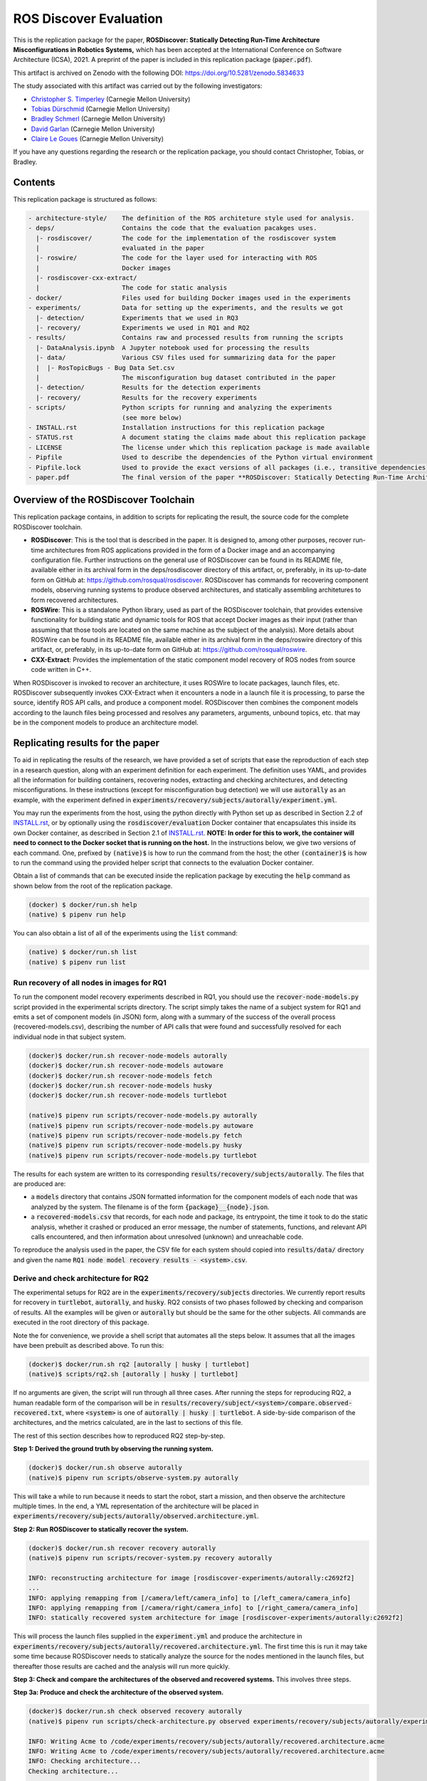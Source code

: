 ROS Discover Evaluation
=======================

This is the replication package for the paper, **ROSDiscover: Statically Detecting Run-Time Architecture Misconfigurations in Robotics Systems,** which has been accepted at the International Conference on Software Architecture (ICSA), 2021.
A preprint of the paper is included in this replication package (:code:`paper.pdf`).

This artifact is archived on Zenodo with the following DOI: https://doi.org/10.5281/zenodo.5834633

The study associated with this artifact was carried out by the following investigators:

* `Christopher S. Timperley <http://christimperley.co.uk>`_ (Carnegie Mellon University)
* `Tobias Dürschmid <https://tobiasduerschmid.github.io>`_ (Carnegie Mellon University)
* `Bradley Schmerl <https://www.cs.cmu.edu/~schmerl>`_ (Carnegie Mellon University)
* `David Garlan <http://www.cs.cmu.edu/~garlan>`_ (Carnegie Mellon University)
* `Claire Le Goues <https://clairelegoues.com>`_ (Carnegie Mellon University)

If you have any questions regarding the research or the replication package, you should contact Christopher, Tobias, or Bradley.


Contents
--------

This replication package is structured as follows:

.. code::

  - architecture-style/    The definition of the ROS architeture style used for analysis.
  - deps/                  Contains the code that the evaluation pacakges uses.
    |- rosdiscover/        The code for the implementation of the rosdiscover system
    |                      evaluated in the paper
    |- roswire/            The code for the layer used for interacting with ROS
    |                      Docker images
    |- rosdiscover-cxx-extract/
    |                      The code for static analysis
  - docker/                Files used for building Docker images used in the experiments
  - experiments/           Data for setting up the experiments, and the results we got
    |- detection/          Experiments that we used in RQ3
    |- recovery/           Experiments we used in RQ1 and RQ2
  - results/               Contains raw and processed results from running the scripts
    |- DataAnalysis.ipynb  A Jupyter notebook used for processing the results
    |- data/               Various CSV files used for summarizing data for the paper
    |  |- RosTopicBugs - Bug Data Set.csv
    |                      The misconfiguration bug dataset contributed in the paper
    |- detection/          Results for the detection experiments
    |- recovery/           Results for the recovery experiments
  - scripts/               Python scripts for running and analyzing the experiments
                           (see more below)
  - INSTALL.rst            Installation instructions for this replication package
  - STATUS.rst             A document stating the claims made about this replication package
  - LICENSE                The license under which this replication package is made available
  - Pipfile                Used to describe the dependencies of the Python virtual environment
  - Pipfile.lock           Used to provide the exact versions of all packages (i.e., transitive dependencies) in the Python virtual environment
  - paper.pdf              The final version of the paper **ROSDiscover: Statically Detecting Run-Time Architecture Misconfigurations in Robotics Systems.**


Overview of the ROSDiscover Toolchain
-------------------------------------

This replication package contains, in addition to scripts for replicating the result, the source code for the complete
ROSDiscover toolchain.

* **ROSDiscover**: This is the tool that is described in the paper.
  It is designed to, among other purposes, recover run-time architectures from ROS applications provided in the form of a Docker image and an accompanying configuration file.
  Further instructions on the general use of ROSDiscover can be found in its README file, available either in its archival form in the deps/rosdiscover directory of this artifact, or, preferably, in its up-to-date form on GitHub at: https://github.com/rosqual/rosdiscover.
  ROSDiscover has commands for recovering component models, observing running systems to produce observed architectures, and statically assembling architetures to form recovered architectures.
* **ROSWire**: This is a standalone Python library, used as part of the ROSDiscover toolchain, that provides extensive functionality for building static and dynamic tools for ROS that accept Docker images as their input (rather than assuming that those tools are located on the same machine as the subject of the analysis).
  More details about ROSWire can be found in its README file, available either in its archival form in the deps/roswire directory of this artifact, or, preferably, in its up-to-date form on GitHub at: https://github.com/rosqual/roswire.
* **CXX-Extract**: Provides the implementation of the static component model recovery of ROS nodes from source code written in C++.

When ROSDiscover is invoked to recover an architecture, it uses ROSWire to locate packages, launch files, etc.
ROSDiscover subsequently invokes CXX-Extract when it encounters a node in a launch file it is processing, to parse
the source, identify ROS API calls, and produce a component model. ROSDiscover then combines the component models
according to the launch files being processed and resolves any parameters, arguments, unbound topics, etc. that may
be in the component models to produce an architecture model.

Replicating results for the paper
---------------------------------

To aid in replicating the results of the research, we have provided a set of scripts that ease the reproduction of
each step in a research question, along with an experiment definition for each experiment. The definition uses YAML, and
provides all the information for building containers, recovering nodes, extracting
and checking architectures, and detecting misconfigurations. In these instructions (except for misconfiguration bug
detection) we will use :code:`autorally`
as an example, with the experiment defined in :code:`experiments/recovery/subjects/autorally/experiment.yml`.

You may run the experiments from the host, using the python directly with Python set up as described in Section
2.2 of `INSTALL.rst
<INSTALL.rst#22-approach-b-native-pipenv>`_, or by optionally
using the :code:`rosdiscover/evaluation` Docker container that encapsulates this inside its own Docker container, as
described in Section 2.1 of `INSTALL.rst
<INSTALL.rst#21-approach-a-preferred-method-docker>`_.
**NOTE: In order for this to work, the container will need to connect to the Docker socket that is running on the host.** In
the instructions below, we give two versions of each command. One, prefixed by :code:`(native)$` is how to run the
command from the host; the other :code:`(container)$` is how to run the command using the provided helper script
that connects to the evaluation Docker container.

Obtain a list of commands that can be executed inside the replication package by executing the :code:`help` command as shown below from the root of the replication package.

.. code::

  (docker) $ docker/run.sh help
  (native) $ pipenv run help

You can also obtain a list of all of the experiments using the :code:`list` command:

.. code::

  (native) $ docker/run.sh list
  (native) $ pipenv run list


Run recovery of all nodes in images for RQ1
^^^^^^^^^^^^^^^^^^^^^^^^^^^^^^^^^^^^^^^^^^^

To run the component model recovery experiments described in RQ1, you should use the :code:`recover-node-models.py` script provided in the experimental scripts directory.
The script simply takes the name of a subject system for RQ1 and emits a set of component models (in JSON) form, along with a summary of the success of the overall process (recovered-models.csv), describing the number of API calls that were found and successfully resolved for each individual node in that subject system.

.. code::

  (docker)$ docker/run.sh recover-node-models autorally
  (docker)$ docker/run.sh recover-node-models autoware
  (docker)$ docker/run.sh recover-node-models fetch
  (docker)$ docker/run.sh recover-node-models husky
  (docker)$ docker/run.sh recover-node-models turtlebot

  (native)$ pipenv run scripts/recover-node-models.py autorally
  (native)$ pipenv run scripts/recover-node-models.py autoware
  (native)$ pipenv run scripts/recover-node-models.py fetch
  (native)$ pipenv run scripts/recover-node-models.py husky
  (native)$ pipenv run scripts/recover-node-models.py turtlebot

The results for each system are written to its corresponding :code:`results/recovery/subjects/autorally`. The files
that are produced are:

- a :code:`models` directory that contains JSON formatted information for the component models of each node that was analyzed by the system.
  The filename is of the form :code:`{package}__{node}.json`.
- a :code:`recovered-models.csv` that records, for each node and package, its entrypoint, the time it took to do the static analysis, whether it crashed or produced an error message, the number of statements, functions, and relevant API calls encountered, and then information about unresolved (unknown) and unreachable code.

To reproduce the analysis used in the paper, the CSV file for each system should copied into
:code:`results/data/` directory and given the name :code:`RQ1 node model recovery results - <system>.csv`.

Derive and check architecture for RQ2
^^^^^^^^^^^^^^^^^^^^^^^^^^^^^^^^^^^^^

The experimental setups for RQ2 are in the :code:`experiments/recovery/subjects` directories. We currently report
results  for recovery in :code:`turtlebot`, :code:`autorally`, and  :code:`husky`. RQ2 consists of two phases
followed by checking and comparison of results. All the examples will be given or :code:`autorally` but should be the
same for the other subjects. All commands are executed in the root directory of this package.

Note the for convenience, we provide a shell script that automates all the steps below. It assumes that all the
images have been prebuilt as described above. To run this:

.. code::

  (docker)$ docker/run.sh rq2 [autorally | husky | turtlebot]
  (native)$ scripts/rq2.sh [autorally | husky | turtlebot]

If no arguments are given, the script will run through all three cases. After running the steps for reproducing RQ2,
a human readable form of the comparison will be in :code:`results/recovery/subject/<system>/compare.observed-recovered.txt`,
where :code:`<system>` is one of :code:`autorally | husky | turtlebot`. A side-by-side comparison of the architectures,
and the metrics calculated, are in the last to sections of this file.

The rest of this section describes how to reproduced RQ2 step-by-step.

**Step 1: Derived the ground truth by observing the running system.**

.. code::

      (docker)$ docker/run.sh observe autorally
      (native)$ pipenv run scripts/observe-system.py autorally

This will take a while to run because it needs to start the robot, start a mission, and then observe the architecture
multiple times. In the end, a YML representation of the architecture will be placed in
:code:`experiments/recovery/subjects/autorally/observed.architecture.yml`.

**Step 2: Run ROSDiscover to statically recover the system.**

.. code::

  (docker)$ docker/run.sh recover recovery autorally
  (native)$ pipenv run scripts/recover-system.py recovery autorally

  INFO: reconstructing architecture for image [rosdiscover-experiments/autorally:c2692f2]
  ...
  INFO: applying remapping from [/camera/left/camera_info] to [/left_camera/camera_info]
  INFO: applying remapping from [/camera/right/camera_info] to [/right_camera/camera_info]
  INFO: statically recovered system architecture for image [rosdiscover-experiments/autorally:c2692f2]

This will process the launch files supplied in the :code:`experiment.yml` and produce the architecture in
:code:`experiments/recovery/subjects/autorally/recovered.architecture.yml`. The first time this is run it may take some
time because ROSDiscover needs to statically analyze the source for the nodes mentioned in the launch files, but
thereafter those results are cached and the analysis will run more quickly.

**Step 3: Check and compare the architectures of the observed and recovered systems.**
This involves three steps.

**Step 3a: Produce and check the architecture of the observed system.**

.. code::

  (docker)$ docker/run.sh check observed recovery autorally
  (native)$ pipenv run scripts/check-architecture.py observed experiments/recovery/subjects/autorally/experiment.yml

  INFO: Writing Acme to /code/experiments/recovery/subjects/autorally/recovered.architecture.acme
  INFO: Writing Acme to /code/experiments/recovery/subjects/autorally/recovered.architecture.acme
  INFO: Checking architecture...
  Checking architecture...
  ...
  ground_truth_republisher  publishes to an unsubscribed topic: '/ground_truth/state'. But there is a subscriber(s) waypointFollower._pose_estimate_sub
  with a similar name that subscribes to a similar message type. ground_truth_republisher was launched from unknown.

The result is placed in :code:`experiments/recovery/subjects/autorally/observed.architecture.acme`

**Step 3b: Produce and check the architecture of the recovered system.**

.. code::

  (docker)$ docker/run.sh check recovered recovery autorally
  (native)$ pipenv run scripts/check-architecture.py recovered experiments/recovery/subjects/autorally/experiment.yml

  INFO: Writing Acme to /code/experiments/recovery/subjects/autorally/recovered.architecture.acme
  INFO: Writing Acme to /code/experiments/recovery/subjects/autorally/recovered.architecture.acme
  INFO: Checking architecture...
  Checking architecture...
  ...
  ground_truth_republisher  publishes to an unsubscribed topic: '/ground_truth/state'. But there is a subscriber(s) waypointFollower._pose_estimate_sub
  with a similar name that subscribes to a similar message type. ground_truth_republisher was launched from /ros_ws/src/autorally/autorally_gazebo/launch
  /autoRallyTrackGazeboSim.launch.

The result is placed in :code:`experiments/recovery/subjects/autorally/recovered.architecture.acme`

**Step 3c: Compare the architectures.**

.. code::

  (docker)$ docker/run.sh compare autorally
  (native)$ pipenv run scripts/compare-recovered-observed.py autorally

The comparison output is placed in :code:`experiments/recovery/subjects/autorally/compare.observed-recovered.txt`. The
analyzed results used in the paper are in :code:`experiments/recovery/subjects/autorally/observed.recovered.compare.csv`.


If you look at the file :code:`experiments/recovery/subjects/autorally/observed.recovered.compare.csv`, it is divided into five sections.

1. Observed architecture summary. This summarizes the observed architceture. It is a summarization of :code:`experiments/recovery/subjects/autorally/observed.architecture.acme`
2. Recovered architecture summary. This summarizes the recovered architecture. It is a summarization of :code:`experiments/recovery/subjects/autorally/recovered.architecture.acme`
3. Provenance information. This summarizes the component models used in recovery that were handwritten and recovered.
4. Side-by-side comparison: This gives a side by side comparison of the details of the architecture, giving topics etc that were observed for a node, those that were recovered. Upper case elements are those that appear in both the observed and recovered architectures, those in lower case only appear in one.
5. Differences: A summary of the statistics for over-approximation/under-approximation for the whole system (not that in :code:`observed.recovered.compare.csv` we divide these numbers into handwritten and recovered, and only use the recovered metrics in the paper.


Run configuration mismatch bug detection for RQ3
^^^^^^^^^^^^^^^^^^^^^^^^^^^^^^^^^^^^^^^^^^^^^^^^

To run configuration mismatch bugs for RQ3 involves building another set of Docker images for each robot system
at the time the misconfiguration was extant and the time at which it was fixd. Like the other
RQs, we use the same scripts for building these images. We will use the example of the :code:`autorally-01` bug which
is an error that was introduced into the :code:`autorally_core/launch/stateEstimator.launch` file that incorrectly remapped
a topic. The format of the experiment definition for detection replication is different to the other experiment
definitions, containing information on how to build the buggy and fixed Docker images, the errors that are expected to
be found, and definition of a reproducer node that guarantees use of the broken connector. We provide the pre-built
images. See `INSTALL.rst <./INSTALL.rst>`_.

To reproduce the results for RQ3, we have provided a script that automates the process above for the detection
experiment. The script:

1. Recovers the architectures of both the buggy and fixed versions, as described in the corresponding `experiment.yml`.
2. Applies architectural rule checking to both architectures and outputs any found errors
3. Summarizes the results.
   The results first print any architecture errors found in the buggy version of the system, followed by any architecture errors in the fixed version.
   If the buggy version contains errors, but the fixed version prints out **NO RELEVANT RESULTS** this means we have succcessfully detected the bug.

To run RQ3 reproduction on all the systems where we successfully detected the misconfiguration:

.. code::

  (docker)$ docker/run.sh rq3
  (native)$ pipenv run rq3

This will run RQ3 on all the images that we were successful in detecting: autorally-01, autorally-03, autorally-04,
autoware-01, autoware-11 husky-02 husky-04 husky-06. To run on an individual example:

.. code::

  (docker)$ docker/run.sh rq3 autorally-01
  (native)$ pipen run rq3 autorally-01


Results Data
------------

Raw results
^^^^^^^^^^^

The replication package also provides results that we used in the paper. Data for each detection case is in

.. code::

  results/detection/subjects/[autorally-N, autoware-N, ...]

For each case where we could duplicate the misconfiguration, there is a :code:`buggy.architecture.[yml,acme]`,
:code:`fixed.architecture/[yml,acme]` that define the architecture recovered and an :code:`error-report.csv` that reports whether
we captured the misconfiguration error or not.

The results for the recovery case is in:

.. code::

  results/recovery/subjects/[autorally, husky, ...]

Each case has the following files:

.. code::

  [recovered,obeserved].architecture.[yml,acme]   - recovered and observed architectures
  compare.observed-recovered.txt                  - a human readable summary of the comparison
  observed.recovered.[compare,errors].csv         - a CSV version of the comparison results,
                                                    with errors detected
  recovery.rosdiscover.yml                        - a script generated config file passed to rosdiscover
  recovered-models.csv                            - a list of models recovered for RQ1 and the accuracy
                                                    metrics

Processed Results and Data Analysis
^^^^^^^^^^^^^^^^^^^^^^^^^^^^^^^^^^^

In order to produce the results presented in the paper, we combined the results into various files that can
be analyzed by a Jupyter notebook. These can be reproduced.

The data collected for the experiments of RQ1 are in these files:

- results/data/RQ1 node model recovery results - autorally.csv
- results/data/RQ1 node model recovery results - autoware.csv
- results/data/RQ1 node model recovery results - fetch.csv
- results/data/RQ1 node model recovery results - husky.csv
- results/data/RQ1 node model recovery results - turtlebot.csv

The data collected for the experiments of RQ2 are in these files:

- results/data/RQ2 Observed Architecture - Comparison.csv
- results/data/RQ2 Observed Architecture - Models.csv
- results/data/RQ2 Observed Architecture - Node-Level Comparision.csv
- results/data/RQ2 Observed Architecture - Summary.csv

To reproduce the comparison files, you can run:

.. code::

  (native)$ pipenv scripts/gather-rq2-results.py
  (container)$ docker/run.sh gather-rq2

This pulls information out of the :code:`compare.observed.recovered.csv` files into the Comparison CSVs mentioned above.
They can the be analyzed like mentioned below.

The data collected for the experiments of RQ3 is in: :code:`results/data/RosTopicBugs - RQ3 - Results Table.csv`

The Jupyter Notebook in :code:`results/DataAnalysis.ipynb` uses these results to produce the
numbers in the paper. To run this analysis, you can run the following command:

.. code::

   (native)$ pipenv run jupyter notebook --ip=0.0.0.0 --port=8080 --no-browser results/DataAnalysis.ipynb
   (container)$ docker/run.sh jupyter notebook --ip=0.0.0.0 --port=8080 --no-browser results/DataAnalysis.ipynb

This will start the Jupyter notebook, which can be accessed by opening a browser to the address: 192.168.0.1:8080


Results Format
^^^^^^^^^^^^^^

The Jupter notebook writes the results into these files:

- results/RQ1.csv (which includes the nodel-level accuracy results shown in Table III in the paper)
- results/RQ1_unreachable.csv (which includes the nodel-level static analysis results of unreachable statements and functions)
- results/RQ2.csv (which includes the system-level static analysis accurary results shown in Table IV in the paper)
- results/RQ2_architectural_element.csv (which includes the system-level static analysis accurary results per architectural element shown in Table V in the paper)
- results/RQ2_handwritten.csv (which includes the system-level accurary of handwritten models discusssed in Section IV.B. RQ2 – System Architecture Recovery - Results of the paper)
- results/RQ2_handwritten_architectural_element.csv (which includes the system-level accurary of handwritten models discusssed in Section IV.B. RQ2 – System Architecture Recovery - Results of the paper per architectural element)
- results/RQ3.csv (which includes the data shown in Table VI of the paper)

Furthermore, results/modelSizes.csv lists the lines of code for each handwritten model of the corresponding file in deps/rosdiscover/src/rosdiscover/models.


Running different experiments
-----------------------------

The experiment pipeline is designed for flexible modification to run different experiments (e.g., other bugs, or bugs in other systems).

Experiment Configuration File Format
^^^^^^^^^^^^^^^^^^^^^^^^^^^^^^^^^^^^

Each experiment is set up in a configuration YAML file (such as in /experiments/detection/subjects/husky-01/experiment.yml).

.. code:: yml

  type: detection
  subject: husky
  distro: kinetic
  build_command: catkin_make -DCMAKE_EXPORT_COMPILE_COMMANDS=1
  missing_ros_packages:
  - yaml-cpp
  exclude_ros_packages:
  - lms1xx
  - orocos_kdl
  - python_orocos_kdl
  - opencv3
  - diagnostics
  - diagnostic_updater
  - diagnostic_aggregator
  - diagnostic_msgs
  - std_srvs
  - tf
  - tf2_eigen
  - tf2_geometry_msgs
  - tf2_kdl
  - tf2_msgs
  - tf2_py
  - tf2_ros
  - tf2_sensor_msgs
  - message_relay
  apt_packages:
  - ros-kinetic-orocos-kdl
  - libyaml-cpp-dev
  - ros-kinetic-tf
  - ros-kinetic-tf2-sensor-msgs
  - ros-kinetic-control-msgs
  - ros-kinetic-message-relay
  buggy:
    docker:
      type: templated
      image: rosdiscover-experiments/husky:dc8169b6b7b9cfe37497f222adbe5f20bb83495a
    repositories:
    - name: husky
      url: https://github.com/husky/husky.git
      version: dc8169b6b7b9cfe37497f222adbe5f20bb83495a
  fixed:
    docker:
      type: templated
      image: rosdiscover-experiments/husky:97c5280b151665704f8f8e3beecb3e6e89ea14ae
    repositories:
    - name: husky
      url: https://github.com/husky/husky.git
      version: 97c5280b151665704f8f8e3beecb3e6e89ea14ae
  sources:
  - /opt/ros/kinetic/setup.bash
  - /ros_ws/devel/setup.bash
  launches:
  - /ros_ws/src/husky/husky_gazebo/launch/spawn_husky.launch
  - /ros_ws/src/husky/husky_navigation/launch/amcl_demo.launch
  - /ros_ws/src/husky/husky_gazebo/launch/husky_playpen.launch

The :code:`subject` tag describes the name of the system (e.g. husky, autoware, or turtlebot).
The :code:`type` tag can either be :code:`detection` (with a buggy and fixed version for RQ3) or :code:`recovery` for a single-version experiment for RQ2. This tag defines what format the experiment is described.
For detection experiments, the project sources are be specified for buggy and fixed versions separately:

.. code:: yml

  buggy:
    docker:
      type: templated
      image: rosdiscover-experiments/husky:dc8169b6b7b9cfe37497f222adbe5f20bb83495a
    repositories:
    - name: husky
      url: https://github.com/husky/husky.git
      version: dc8169b6b7b9cfe37497f222adbe5f20bb83495a
  fixed:
    docker:
      type: templated
      image: rosdiscover-experiments/husky:97c5280b151665704f8f8e3beecb3e6e89ea14ae
    repositories:
    - name: husky
      url: https://github.com/husky/husky.git
      version: 97c5280b151665704f8f8e3beecb3e6e89ea14ae

The :code:`repositories` tag describes a list of repositories to be included according to the following specification.
The :code:`url` specifies the URL to the git repository that should be cloned for analysis. The :code:`version` specifies the commit ID or tag that should be checked out for analysis.
The :code:`image` tag specifies the name that the Docker image should have, which will be used when running the experiment as well.
The :code:`type` tag specifies the Docker image type and can be :code:`templated` for generated an image based on a generic approach that uses a parameterized Dockerfile (see section "Parameterized Dockerfile" below), or :code:`custom` for separately provided Dockerfiles (e.g., for forwardporting). If custom is used, the Docker tag needs an :code:`filename` child-tag specifying the file name of the custom Dockerfile (with a path relative to the experiment.yml file and the path to the context used by Docker to create the image) to be used to build the image, such as for the Autoware recovery image:

.. code:: yml

  docker:
    type: custom
    image: rosdiscover-experiments/autoware:static
    filename: ../../../../docker/Dockerfile.autoware
    context: ../../../../docker

The :code:`errors` tag lists the topic names for which an error is expected.

For recovery experiments the buggy content of the buggy / fixed tag is included in the root XML tag, since there is only one version.
For each version of the system, the ROS package dependencies are determined by analyzing all package.xml files that can be found recursively in the listed repositories. All dependencies includes as "depend", "build_depend", "build_export_depend", or "run_depend" will be added to the image. The corresponding historically accurate versions are determined using https://github.com/rosin-project/rosinstall_generator_time_machine based on date of the specified commit in the version tag of the repository. If multiple repositories are included and therefore multiple versions are provided the image construction process uses the most recent one among  them.

The rest of the format is identical for both experiment types.

The :code:`distro` is the name of ROS distribution in which the bug is supposed to be replicated. Examples include indigo, kinetic, lunar, and melodic. The experiment infrastructure will use the corresponding ROS distribution as a basis and install the system and its corresponding dependencies in the stated ROS distribution.
The :code:`missing_ros_packages` tag specifies as list of additional ROS packages that should be installed in the image, additionally to those listed in the package.xml files that can be found recursively in the project directories.
The :code:`exclude_ros_packages` tag specifies a list of ROS packages that are includes int the project's package.xml files but should not be installed in the image. Packages can be excluded here either if they result in build errors, if they are installed manually, or if the package.xml is incorrect and those packages should not be installed.
The :code:`apt_packages` tag specifies a list of Linux packages that should be installed using :code:`apt-get install <packages>` before the system is built. Those can include dependencies, libraries, or build tools used by the project.
The :code:`build_command` tag specifies the Linux command used to build the project from source (e.g., :code:`catkin_make -DCMAKE_EXPORT_COMPILE_COMMANDS=1` or :code:`catkin build -DCMAKE_EXPORT_COMPILE_COMMANDS=on`). Since rosdiscover analyzes the compiler commands used to build the project, the build command must include the corresponding CMake flags to export compiler commands.
The :code:`sources` tag specifies the bash scripts that should be sourced before building the project. This includes the ROS distribution and the catkin workspace but may also include custom other source files.
The :code:`cuda_version` tag specifies the CUDA version that should be installed, if any (e.g., 6-5).
The :code:`launches` tag includes the file names of the launch files to be launched by the experiments and optionally launch file arguments specified as key-value dictionary with keys being argument names and values being the values to which the arguments should be set, such as in autoware-01:

.. code:: yml

  launches:
    - filename: /ros_ws/src/autoware/ros/src/util/packages/runtime_manager/scripts/launch_files/planning.launch
    - filename: /ros_ws/src/autoware/ros/src/util/packages/runtime_manager/scripts/launch_files/map.launch
      arguments:
        tf_launch: /.autoware/data/tf/tf.launch
        pmap_param: noupdate
        pcd_files: /.autoware/data/map/pointcloud_map/bin_Laser-00147_-00846.pcd /.autoware/data/map/pointcloud_map/bin_Laser-00157_-00856.pcd /.autoware/data/map/pointcloud_map/bin_Laser-00147_-00847.pcd /.autoware/data/map/pointcloud_map/bin_Laser-00157_-00857.pcd /.autoware/data/map/pointcloud_map/bin_Laser-00147_-00849.pcd /.autoware/data/map/pointcloud_map/bin_Laser-00158_-00856.pcd /.autoware/data/map/pointcloud_map/bin_Laser-00147_-00850.pcd /.autoware/data/map/pointcloud_map/bin_Laser-00158_-00857.pcd /.autoware/data/map/pointcloud_map/bin_Laser-00147_-00851.pcd /.autoware/data/map/pointcloud_map/bin_Laser-00158_-00858.pcd /.autoware/data/map/pointcloud_map/bin_Laser-00148_-00847.pcd /.autoware/data/map/pointcloud_map/bin_Laser-00159_-00857.pcd /.autoware/data/map/pointcloud_map/bin_Laser-00148_-00848.pcd /.autoware/data/map/pointcloud_map/bin_Laser-00159_-00858.pcd /.autoware/data/map/pointcloud_map/bin_Laser-00148_-00849.pcd /.autoware/data/map/pointcloud_map/bin_Laser-00159_-00859.pcd /.autoware/data/map/pointcloud_map/bin_Laser-00149_-00846.pcd /.autoware/data/map/pointcloud_map/bin_Laser-00160_-00858.pcd /.autoware/data/map/pointcloud_map/bin_Laser-00149_-00847.pcd /.autoware/data/map/pointcloud_map/bin_Laser-00160_-00859.pcd /.autoware/data/map/pointcloud_map/bin_Laser-00149_-00848.pcd /.autoware/data/map/pointcloud_map/bin_Laser-00160_-00860.pcd /.autoware/data/map/pointcloud_map/bin_Laser-00150_-00846.pcd /.autoware/data/map/pointcloud_map/bin_Laser-00160_-00861.pcd /.autoware/data/map/pointcloud_map/bin_Laser-00150_-00847.pcd /.autoware/data/map/pointcloud_map/bin_Laser-00161_-00860.pcd /.autoware/data/map/pointcloud_map/bin_Laser-00150_-00848.pcd /.autoware/data/map/pointcloud_map/bin_Laser-00161_-00861.pcd /.autoware/data/map/pointcloud_map/bin_Laser-00151_-00848.pcd /.autoware/data/map/pointcloud_map/bin_Laser-00162_-00861.pcd /.autoware/data/map/pointcloud_map/bin_Laser-00151_-00849.pcd /.autoware/data/map/pointcloud_map/bin_Laser-00162_-00862.pcd /.autoware/data/map/pointcloud_map/bin_Laser-00151_-00850.pcd /.autoware/data/map/pointcloud_map/bin_Laser-00163_-00861.pcd /.autoware/data/map/pointcloud_map/bin_Laser-00152_-00849.pcd /.autoware/data/map/pointcloud_map/bin_Laser-00163_-00862.pcd /.autoware/data/map/pointcloud_map/bin_Laser-00152_-00850.pcd /.autoware/data/map/pointcloud_map/bin_Laser-00164_-00862.pcd /.autoware/data/map/pointcloud_map/bin_Laser-00152_-00851.pcd /.autoware/data/map/pointcloud_map/bin_Laser-00164_-00863.pcd /.autoware/data/map/pointcloud_map/bin_Laser-00153_-00850.pcd /.autoware/data/map/pointcloud_map/bin_Laser-00165_-00863.pcd /.autoware/data/map/pointcloud_map/bin_Laser-00153_-00851.pcd /.autoware/data/map/pointcloud_map/bin_Laser-00165_-00864.pcd /.autoware/data/map/pointcloud_map/bin_Laser-00153_-00852.pcd /.autoware/data/map/pointcloud_map/bin_Laser-00166_-00864.pcd /.autoware/data/map/pointcloud_map/bin_Laser-00154_-00851.pcd /.autoware/data/map/pointcloud_map/bin_Laser-00166_-00865.pcd /.autoware/data/map/pointcloud_map/bin_Laser-00154_-00852.pcd /.autoware/data/map/pointcloud_map/bin_Laser-00167_-00864.pcd /.autoware/data/map/pointcloud_map/bin_Laser-00154_-00853.pcd /.autoware/data/map/pointcloud_map/bin_Laser-00167_-00865.pcd /.autoware/data/map/pointcloud_map/bin_Laser-00155_-00852.pcd /.autoware/data/map/pointcloud_map/bin_Laser-00167_-00866.pcd /.autoware/data/map/pointcloud_map/bin_Laser-00155_-00853.pcd /.autoware/data/map/pointcloud_map/bin_Laser-00167_-00867.pcd /.autoware/data/map/pointcloud_map/bin_Laser-00155_-00854.pcd /.autoware/data/map/pointcloud_map/bin_Laser-00168_-00865.pcd /.autoware/data/map/pointcloud_map/bin_Laser-00155_-00855.pcd /.autoware/data/map/pointcloud_map/bin_Laser-00168_-00866.pcd /.autoware/data/map/pointcloud_map/bin_Laser-00156_-00854.pcd /.autoware/data/map/pointcloud_map/bin_Laser-00168_-00867.pcd /.autoware/data/map/pointcloud_map/bin_Laser-00156_-00855.pcd /.autoware/data/map/pointcloud_map/bin_Laser-00168_-00868.pcd /.autoware/data/map/pointcloud_map/bin_Laser-00156_-00856.pcd /.autoware/data/map/pointcloud_map/bin_Laser-00169_-00868.pcd
        csv_files: /.autoware/data/map/vector_map/road_surface_mark.csv /.autoware/data/map/vector_map/pole.csv /.autoware/data/map/vector_map/lane.csv /.autoware/data/map/vector_map/stopline.csv /.autoware/data/map/vector_map/area.csv /.autoware/data/map/vector_map/vector.csv /.autoware/data/map/vector_map/streetlight.csv /.autoware/data/map/vector_map/line.csv /.autoware/data/map/vector_map/gutter.csv /.autoware/data/map/vector_map/signaldata.csv /.autoware/data/map/vector_map/curb.csv /.autoware/data/map/vector_map/idx.csv /.autoware/data/map/vector_map/roadedge.csv /.autoware/data/map/vector_map/point.csv /.autoware/data/map/vector_map/poledata.csv /.autoware/data/map/vector_map/crosswalk.csv /.autoware/data/map/vector_map/node.csv /.autoware/data/map/vector_map/utilitypole.csv /.autoware/data/map/vector_map/whiteline.csv /.autoware/data/map/vector_map/dtlane.csv /.autoware/data/map/vector_map/zebrazone.csv /.autoware/data/map/vector_map/roadsign.csv


Parameterized Dockerfile
^^^^^^^^^^^^^^^^^^^^^^^^

Most images that are needed to analyze and/or reproduce bugs have require the same steps to install all required content. 
Therefore, we use a generic Dockerfile (located in :code:`docker/Dockerfile`) that can be parameterized to construct a replication environment for historic versions of ROS systems. 
This has the advantage that it the specification of what is installed for each project version is very small and structured systematically. 
Furthermore, since many versions will share identical installation steps, Docker automatically reuses existing layers, which reduces the image build time and the required storage for the resulting images. 

The Dockerfile uses the Docker image of the corresponding ROS version (e.g., indigo, kinetic, melodic) as a parent, installs common tools to interact with Docker containers, such as VNC, build tools for Python and ROS, and common libraries. 
Then it installs the specific versions of the dependencies listed in the experiment config. 
Finally, it compiles the source code of the project. 

To customize the build process, the Dockerfile is configured to execute optional preinstall, prebuild, and/or postbuild scripts located in the Docker folder of the corresponding experiment:

* The preinstall script (preinstall.sh) runs before the ROS dependencies are installed and can be used to, for example, configure the Python installation in cases in which the ROS dependencies do not install correctly.
* The prebuild script (prebuild.sh) runs directly before the project is compiled and can be user to install additional dependencies that cannot simply be installed as an apt-get package or ROS package (for example because it needs to be built from source or because it needs to be downloaded from a custom location).  The prebuild script can also be used to perform small changes to the source code (for example if the current version has a compiler error that can be fixed very easily, or if the CMake.list is missing dependencies).
* The postbuild script (postbuild.sh) runs as the final step during image creation can be used to, for example,  make changes to the launch files of a system. 

The generic Dockerfile has the following arguments that are initialized based on the information provided in the experiment configuration file or will be automatically determined by the infrastructure in :code:`scripts/build-image.py`:

* :code:`DISTRO`: The ROS distribution (e.g., indigo, kinetic, melodic). This parameter is taken from the experiment configuration YAML file.
* :code:`COMMON_ROOTFS`: The directory on the host machine that is copied into the root directory of the Docker image. This parameter is automatically set. 
* :code:`CUDA_VERSION`: The CUDA version number to be installed, 0 if none is needed. This parameter is taken from the experiment configuration YAML file.
* :code:`APT_PACKAGES`: The list of packages to be installed using apt-get install represented as string with spaces as separators. This parameter is taken from the experiment configuration YAML file.
* :code:`DIRECTORY`: The "docker" subdirectory of the experiment directory that includes the preinstall, prebuild, and postbuild scripts as well as their dependent files to be copied to the Docker container for custom image building configuration steps. This parameter is automatically determined based on the location of the experiment folder.
* :code:`ROSINSTALL_FILENAME`: The file name of the .rosinstall file that should be used to install ROS packages. This parameter is automatically determined based whether the buggy, fixed, or single version of the project should be built. The rosinstall file has been created using the https://github.com/rosin-project/rosinstall_generator_time_machine as described above.
* :code:`BUILD_COMMAND`: The build command to be executed to compile the system. This parameter is taken from the experiment configuration YAML file.
